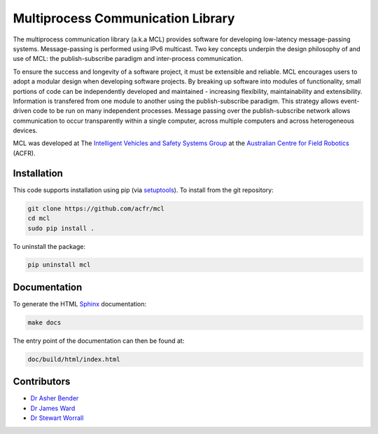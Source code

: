Multiprocess Communication Library
================================================================================

The multiprocess communication library (a.k.a MCL) provides software for
developing low-latency message-passing systems. Message-passing is performed
using IPv6 multicast. Two key concepts underpin the design philosophy of and use
of MCL: the publish-subscribe paradigm and inter-process communication.

To ensure the success and longevity of a software project, it must be extensible
and reliable. MCL encourages users to adopt a modular design when developing
software projects. By breaking up software into modules of functionality, small
portions of code can be independently developed and maintained - increasing
flexibility, maintainability and extensibility. Information is transfered from
one module to another using the publish-subscribe paradigm. This strategy allows
event-driven code to be run on many independent processes. Message passing over
the publish-subscribe network allows communication to occur transparently within
a single computer, across multiple computers and across heterogeneous devices.

MCL was developed at The `Intelligent Vehicles and Safety Systems Group
<http://its.acfr.usyd.edu.au/>`_ at the `Australian Centre for Field Robotics
<http://www.acfr.usyd.edu.au/>`_ (ACFR).


Installation
--------------------------------------------------------------------------------

This code supports installation using pip (via `setuptools
<https://pypi.python.org/pypi/setuptools>`_). To install from the git
repository:

.. code-block:: bash

    git clone https://github.com/acfr/mcl
    cd mcl
    sudo pip install .

To uninstall the package:

.. code-block:: bash

    pip uninstall mcl


Documentation
--------------------------------------------------------------------------------

To generate the HTML `Sphinx <http://www.sphinx-doc.org/>`_ documentation:

.. code-block:: bash

    make docs

The entry point of the documentation can then be found at:

.. code-block:: bash

    doc/build/html/index.html


Contributors
--------------------------------------------------------------------------------

- `Dr Asher Bender <http://db.acfr.usyd.edu.au/content.php/232.html?personid=302>`_
- `Dr James Ward <http://db.acfr.usyd.edu.au/content.php/232.html?personid=436>`_
- `Dr Stewart Worrall <http://db.acfr.usyd.edu.au/content.php/232.html?personid=199>`_

